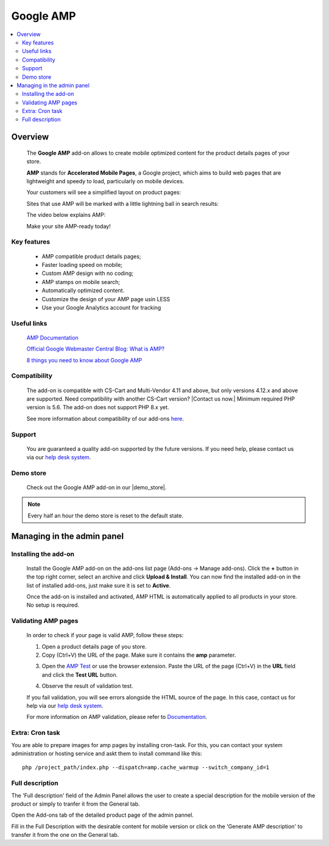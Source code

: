 ******************
Google AMP
******************

.. raw:: html

    <div class="buy-now">
        <a href="https://marketplace.simtechdev.com/landing/100000178" class="btn buy-now__btn">Buy now</a>
    </div>



.. contents::
    :local: 
    :depth: 2

--------
Overview
--------

    The **Google AMP** add-on allows to create mobile optimized content for the product details pages of your store.

    **AMP** stands for **Accelerated Mobile Pages**, a Google project, which aims to build web pages that are lightweight and speedy to load, particularly on mobile devices.

    Your customers will see a simplified layout on product pages:

    .. fancybox:: img/amp_product-page2.png
        :alt: Google AMP for
        :width: 425px

    .. fancybox:: img/amp-ipad-product3.png
        :alt: Google AMP for 
        :width: 597 px

    Sites that use AMP will be marked with a little lightning ball in search results:

    .. fancybox:: img/amp-stamp.png
        :alt: Google AMP
        :width: 433px

    The video below explains AMP:

    .. raw:: html

        <iframe width="560" height="315" src="https://www.youtube.com/embed/lBTCB7yLs8Y" frameborder="0" allow="autoplay; encrypted-media" allowfullscreen></iframe>

    Make your site AMP-ready today!

============
Key features
============

    * AMP compatible product details pages;

    * Faster loading speed on mobile;

    * Custom AMP design with no coding;

    * AMP stamps on mobile search;

    * Automatically optimized content.

    * Customize the design of your AMP page usin LESS 

    * Use your Google Analytics account for tracking

============
Useful links
============

    `AMP Documentation <https://www.ampproject.org/docs/>`_

    `Official Google Webmaster Central Blog: What is AMP? <https://webmasters.googleblog.com/2016/09/what-is-amp.html>`_

    `8 things you need to know about Google AMP <https://www.cio.com/article/3091071/search/8-things-you-need-to-know-about-google-amp.html>`_

=============
Compatibility
=============

    The add-on is compatible with CS-Cart and Multi-Vendor 4.11 and above, but only versions 4.12.x and above are supported. Need compatibility with another CS-Cart version? |Contact us now.|
    Minimum required PHP version is 5.6. The add-on does not support PHP 8.x yet.

    .. |demo_store| raw:: html

       <!--noindex--><a href="http://google-autocomplete-address.demo.simtechdev.com" target="_blank" rel="nofollow">demo store</a><!--/noindex-->

    See more information about compatibility of our add-ons `here <https://docs.cs-cart.com/marketplace-addons/compatibility/index.html>`_.

=======
Support
=======

    You are guaranteed a quality add-on supported by the future versions. If you need help, please contact us via our `help desk system <https://helpdesk.cs-cart.com>`_.

==========
Demo store
==========

    Check out the Google AMP add-on in our |demo_store|.

.. |demo_store| raw:: html

   <!--noindex--><a href="https://google-amp-for-seo.demo.simtechdev.com/" target="_blank" rel="nofollow">demo store</a><!--/noindex-->

.. note::
    
    Every half an hour the demo store is reset to the default state.
    
---------------------------
Managing in the admin panel
---------------------------

=====================
Installing the add-on
=====================

    Install the Google AMP add-on on the add-ons list page (Add-ons → Manage add-ons). Click the **+** button in the top right corner, select an archive and click **Upload & Install**. You can now find the installed add-on in the list of installed add-ons, just make sure it is set to **Active**.

    .. fancybox:: img/amp-installed.png
        :alt: Google AMP

    Once the add-on is installed and activated, AMP HTML is automatically applied to all products in your store. No setup is required.

====================
Validating AMP pages
====================

    In order to check if your page is valid AMP, follow these steps:

    1. Open a product details page of you store.

    2. Copy (Ctrl+V) the URL of the page. Make sure it contains the **amp** parameter.

    .. fancybox:: img/amp_link.png
        :alt: Google AMP

    3. Open the `AMP Test <https://search.google.com/test/amp>`_ or use the browser extension. Paste the URL of the page (Ctrl+V) in the **URL** field and click the **Test URL** button.

    .. fancybox:: img/validator.png
        :alt: Google AMP

    4. Observe the result of validation test.

    .. fancybox:: img/validation_complete.png
        :alt: amp validation
        :width: 571px

    If you fail validation, you will see errors alongside the HTML source of the page. In this case, contact us for help via our `help desk system <https://helpdesk.cs-cart.com>`_.

    .. fancybox:: img/failed_validation.png
        :alt: amp validation

    For more information on AMP validation, please refer to `Documentation <https://www.ampproject.org/docs/fundamentals/validate>`_.
    
    
================
Extra: Cron task
================

You are able to prepare images for amp pages by installing cron-task. For this, you can contact your system administration or hosting service and askt them to install command like this::

    php /project_path/index.php --dispatch=amp.cache_warmup --switch_company_id=1

================
Full description
================

The 'Full description' field of the Admin Panel allows the user to create a special description for the mobile version of the product or simply to tranfer it from the General tab.

Open the Add-ons tab of the detailed product page of the admin pannel.

.. fancybox:: img/add-on_tab.png

Fill in the Full Description with the desirable content for mobile version or click on the 'Generate AMP description' to transfer it from the one on the General tab.

